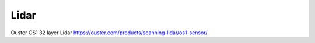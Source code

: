.. _doc_lidar:

Lidar
=========================

Ouster OS1 32 layer Lidar
https://ouster.com/products/scanning-lidar/os1-sensor/
